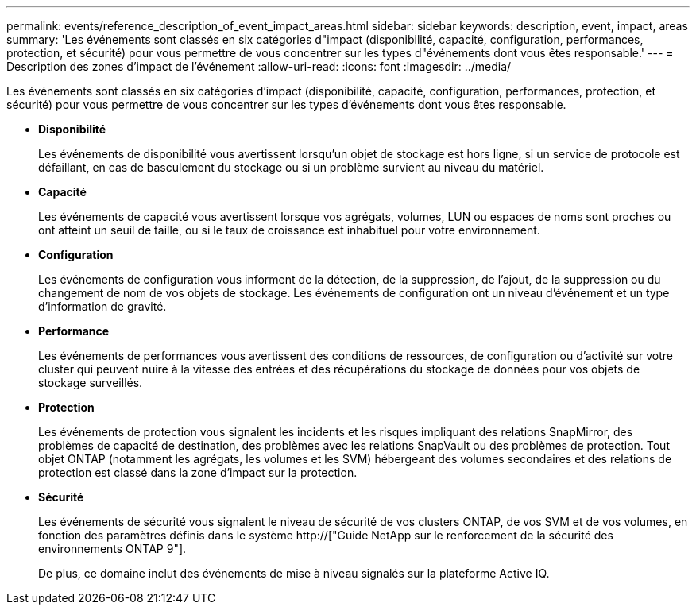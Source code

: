---
permalink: events/reference_description_of_event_impact_areas.html 
sidebar: sidebar 
keywords: description, event, impact, areas 
summary: 'Les événements sont classés en six catégories d"impact (disponibilité, capacité, configuration, performances, protection, et sécurité) pour vous permettre de vous concentrer sur les types d"événements dont vous êtes responsable.' 
---
= Description des zones d'impact de l'événement
:allow-uri-read: 
:icons: font
:imagesdir: ../media/


[role="lead"]
Les événements sont classés en six catégories d'impact (disponibilité, capacité, configuration, performances, protection, et sécurité) pour vous permettre de vous concentrer sur les types d'événements dont vous êtes responsable.

* *Disponibilité*
+
Les événements de disponibilité vous avertissent lorsqu'un objet de stockage est hors ligne, si un service de protocole est défaillant, en cas de basculement du stockage ou si un problème survient au niveau du matériel.

* *Capacité*
+
Les événements de capacité vous avertissent lorsque vos agrégats, volumes, LUN ou espaces de noms sont proches ou ont atteint un seuil de taille, ou si le taux de croissance est inhabituel pour votre environnement.

* *Configuration*
+
Les événements de configuration vous informent de la détection, de la suppression, de l'ajout, de la suppression ou du changement de nom de vos objets de stockage. Les événements de configuration ont un niveau d'événement et un type d'information de gravité.

* *Performance*
+
Les événements de performances vous avertissent des conditions de ressources, de configuration ou d'activité sur votre cluster qui peuvent nuire à la vitesse des entrées et des récupérations du stockage de données pour vos objets de stockage surveillés.

* *Protection*
+
Les événements de protection vous signalent les incidents et les risques impliquant des relations SnapMirror, des problèmes de capacité de destination, des problèmes avec les relations SnapVault ou des problèmes de protection. Tout objet ONTAP (notamment les agrégats, les volumes et les SVM) hébergeant des volumes secondaires et des relations de protection est classé dans la zone d'impact sur la protection.

* *Sécurité*
+
Les événements de sécurité vous signalent le niveau de sécurité de vos clusters ONTAP, de vos SVM et de vos volumes, en fonction des paramètres définis dans le système http://["Guide NetApp sur le renforcement de la sécurité des environnements ONTAP 9"].

+
De plus, ce domaine inclut des événements de mise à niveau signalés sur la plateforme Active IQ.


